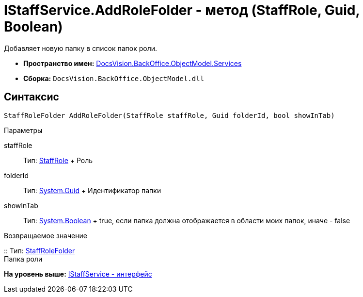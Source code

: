 = IStaffService.AddRoleFolder - метод (StaffRole, Guid, Boolean)

Добавляет новую папку в список папок роли.

* [.keyword]*Пространство имен:* xref:Services_NS.adoc[DocsVision.BackOffice.ObjectModel.Services]
* [.keyword]*Сборка:* [.ph .filepath]`DocsVision.BackOffice.ObjectModel.dll`

== Синтаксис

[source,pre,codeblock,language-csharp]
----
StaffRoleFolder AddRoleFolder(StaffRole staffRole, Guid folderId, bool showInTab)
----

Параметры

staffRole::
  Тип: xref:../StaffRole_CL.adoc[StaffRole]
  +
  Роль
folderId::
  Тип: http://msdn.microsoft.com/ru-ru/library/system.guid.aspx[System.Guid]
  +
  Идентификатор папки
showInTab::
  Тип: http://msdn.microsoft.com/ru-ru/library/system.boolean.aspx[System.Boolean]
  +
  true, если папка должна отображается в области моих папок, иначе - false

Возвращаемое значение

::
  Тип: xref:../StaffRoleFolder_CL.adoc[StaffRoleFolder]
  +
  Папка роли

*На уровень выше:* xref:../../../../../api/DocsVision/BackOffice/ObjectModel/Services/IStaffService_IN.adoc[IStaffService - интерфейс]
